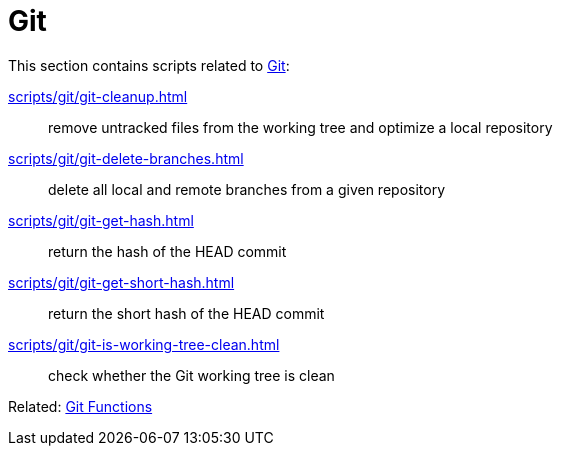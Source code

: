 // SPDX-FileCopyrightText: © 2024 Sebastian Davids <sdavids@gmx.de>
// SPDX-License-Identifier: Apache-2.0
= Git

This section contains scripts related to https://git-scm.com[Git]:

xref:scripts/git/git-cleanup.adoc[]:: remove untracked files from the working tree and optimize a local repository
xref:scripts/git/git-delete-branches.adoc[]:: delete all local and remote branches from a given repository
xref:scripts/git/git-get-hash.adoc[]:: return the hash of the HEAD commit
xref:scripts/git/git-get-short-hash.adoc[]:: return the short hash of the HEAD commit
xref:scripts/git/git-is-working-tree-clean.adoc[]:: check whether the Git working tree is clean

Related: xref:functions/git/git.adoc[Git Functions]
